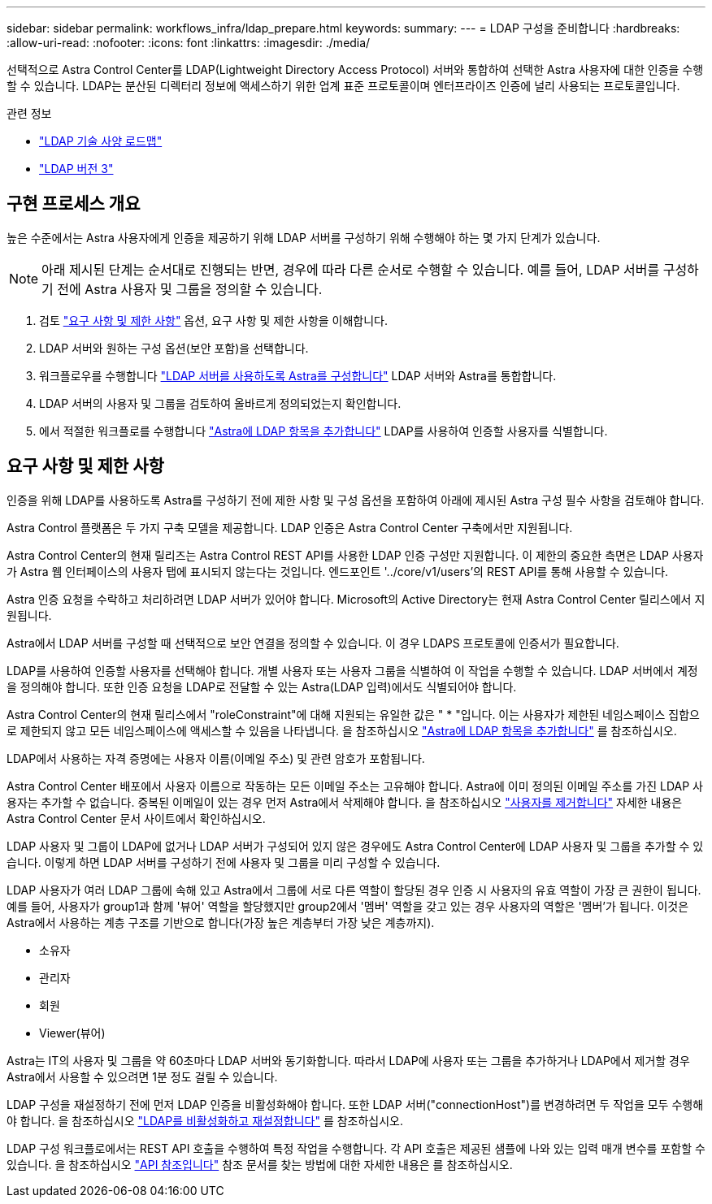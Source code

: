 ---
sidebar: sidebar 
permalink: workflows_infra/ldap_prepare.html 
keywords:  
summary:  
---
= LDAP 구성을 준비합니다
:hardbreaks:
:allow-uri-read: 
:nofooter: 
:icons: font
:linkattrs: 
:imagesdir: ./media/


[role="lead"]
선택적으로 Astra Control Center를 LDAP(Lightweight Directory Access Protocol) 서버와 통합하여 선택한 Astra 사용자에 대한 인증을 수행할 수 있습니다. LDAP는 분산된 디렉터리 정보에 액세스하기 위한 업계 표준 프로토콜이며 엔터프라이즈 인증에 널리 사용되는 프로토콜입니다.

.관련 정보
* https://datatracker.ietf.org/doc/html/rfc4510["LDAP 기술 사양 로드맵"^]
* https://datatracker.ietf.org/doc/html/rfc4511["LDAP 버전 3"^]




== 구현 프로세스 개요

높은 수준에서는 Astra 사용자에게 인증을 제공하기 위해 LDAP 서버를 구성하기 위해 수행해야 하는 몇 가지 단계가 있습니다.


NOTE: 아래 제시된 단계는 순서대로 진행되는 반면, 경우에 따라 다른 순서로 수행할 수 있습니다. 예를 들어, LDAP 서버를 구성하기 전에 Astra 사용자 및 그룹을 정의할 수 있습니다.

. 검토 link:../workflows_infra/ldap_prepare.html#requirements-and-limitations["요구 사항 및 제한 사항"] 옵션, 요구 사항 및 제한 사항을 이해합니다.
. LDAP 서버와 원하는 구성 옵션(보안 포함)을 선택합니다.
. 워크플로우를 수행합니다 link:../workflows_infra/wf_ldap_configure_server.html["LDAP 서버를 사용하도록 Astra를 구성합니다"] LDAP 서버와 Astra를 통합합니다.
. LDAP 서버의 사용자 및 그룹을 검토하여 올바르게 정의되었는지 확인합니다.
. 에서 적절한 워크플로를 수행합니다 link:../workflows_infra/wf_ldap_add_entries.html["Astra에 LDAP 항목을 추가합니다"] LDAP를 사용하여 인증할 사용자를 식별합니다.




== 요구 사항 및 제한 사항

인증을 위해 LDAP를 사용하도록 Astra를 구성하기 전에 제한 사항 및 구성 옵션을 포함하여 아래에 제시된 Astra 구성 필수 사항을 검토해야 합니다.

Astra Control 플랫폼은 두 가지 구축 모델을 제공합니다. LDAP 인증은 Astra Control Center 구축에서만 지원됩니다.

Astra Control Center의 현재 릴리즈는 Astra Control REST API를 사용한 LDAP 인증 구성만 지원합니다. 이 제한의 중요한 측면은 LDAP 사용자가 Astra 웹 인터페이스의 사용자 탭에 표시되지 않는다는 것입니다. 엔드포인트 '../core/v1/users'의 REST API를 통해 사용할 수 있습니다.

Astra 인증 요청을 수락하고 처리하려면 LDAP 서버가 있어야 합니다. Microsoft의 Active Directory는 현재 Astra Control Center 릴리스에서 지원됩니다.

Astra에서 LDAP 서버를 구성할 때 선택적으로 보안 연결을 정의할 수 있습니다. 이 경우 LDAPS 프로토콜에 인증서가 필요합니다.

LDAP를 사용하여 인증할 사용자를 선택해야 합니다. 개별 사용자 또는 사용자 그룹을 식별하여 이 작업을 수행할 수 있습니다. LDAP 서버에서 계정을 정의해야 합니다. 또한 인증 요청을 LDAP로 전달할 수 있는 Astra(LDAP 입력)에서도 식별되어야 합니다.

Astra Control Center의 현재 릴리스에서 "roleConstraint"에 대해 지원되는 유일한 값은 " * "입니다. 이는 사용자가 제한된 네임스페이스 집합으로 제한되지 않고 모든 네임스페이스에 액세스할 수 있음을 나타냅니다. 을 참조하십시오 link:../workflows_infra/wf_ldap_add_entries.html["Astra에 LDAP 항목을 추가합니다"] 를 참조하십시오.

LDAP에서 사용하는 자격 증명에는 사용자 이름(이메일 주소) 및 관련 암호가 포함됩니다.

Astra Control Center 배포에서 사용자 이름으로 작동하는 모든 이메일 주소는 고유해야 합니다. Astra에 이미 정의된 이메일 주소를 가진 LDAP 사용자는 추가할 수 없습니다. 중복된 이메일이 있는 경우 먼저 Astra에서 삭제해야 합니다. 을 참조하십시오 https://docs.netapp.com/us-en/astra-control-center/use/manage-users.html#remove-users["사용자를 제거합니다"^] 자세한 내용은 Astra Control Center 문서 사이트에서 확인하십시오.

LDAP 사용자 및 그룹이 LDAP에 없거나 LDAP 서버가 구성되어 있지 않은 경우에도 Astra Control Center에 LDAP 사용자 및 그룹을 추가할 수 있습니다. 이렇게 하면 LDAP 서버를 구성하기 전에 사용자 및 그룹을 미리 구성할 수 있습니다.

LDAP 사용자가 여러 LDAP 그룹에 속해 있고 Astra에서 그룹에 서로 다른 역할이 할당된 경우 인증 시 사용자의 유효 역할이 가장 큰 권한이 됩니다. 예를 들어, 사용자가 group1과 함께 '뷰어' 역할을 할당했지만 group2에서 '멤버' 역할을 갖고 있는 경우 사용자의 역할은 '멤버'가 됩니다. 이것은 Astra에서 사용하는 계층 구조를 기반으로 합니다(가장 높은 계층부터 가장 낮은 계층까지).

* 소유자
* 관리자
* 회원
* Viewer(뷰어)


Astra는 IT의 사용자 및 그룹을 약 60초마다 LDAP 서버와 동기화합니다. 따라서 LDAP에 사용자 또는 그룹을 추가하거나 LDAP에서 제거할 경우 Astra에서 사용할 수 있으려면 1분 정도 걸릴 수 있습니다.

LDAP 구성을 재설정하기 전에 먼저 LDAP 인증을 비활성화해야 합니다. 또한 LDAP 서버("connectionHost")를 변경하려면 두 작업을 모두 수행해야 합니다. 을 참조하십시오 link:../workflows_infra/wf_ldap_disable_reset.html["LDAP를 비활성화하고 재설정합니다"] 를 참조하십시오.

LDAP 구성 워크플로에서는 REST API 호출을 수행하여 특정 작업을 수행합니다. 각 API 호출은 제공된 샘플에 나와 있는 입력 매개 변수를 포함할 수 있습니다. 을 참조하십시오 link:../reference/api_reference.html["API 참조입니다"] 참조 문서를 찾는 방법에 대한 자세한 내용은 를 참조하십시오.
